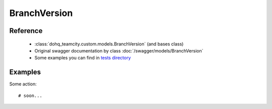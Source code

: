 ############
BranchVersion
############

Reference
========

  + :class:`dohq_teamcity.custom.models.BranchVersion` (and bases class)
  + Original swagger documentation by class :doc:`/swagger/models/BranchVersion`
  + Some examples you can find in `tests directory <https://github.com/devopshq/teamcity/blob/develop/test>`_

Examples
========
Some action::

    # soon...


